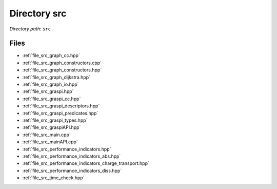 .. _dir_src:


Directory src
=============


*Directory path:* ``src``


Files
-----

- :ref:`file_src_graph_cc.hpp`
- :ref:`file_src_graph_constructors.cpp`
- :ref:`file_src_graph_constructors.hpp`
- :ref:`file_src_graph_dijkstra.hpp`
- :ref:`file_src_graph_io.hpp`
- :ref:`file_src_graspi.hpp`
- :ref:`file_src_graspi_cc.hpp`
- :ref:`file_src_graspi_descriptors.hpp`
- :ref:`file_src_graspi_predicates.hpp`
- :ref:`file_src_graspi_types.hpp`
- :ref:`file_src_graspiAPI.hpp`
- :ref:`file_src_main.cpp`
- :ref:`file_src_mainAPI.cpp`
- :ref:`file_src_performance_indicators.hpp`
- :ref:`file_src_performance_indicators_abs.hpp`
- :ref:`file_src_performance_indicators_charge_transport.hpp`
- :ref:`file_src_performance_indicators_diss.hpp`
- :ref:`file_src_time_check.hpp`


